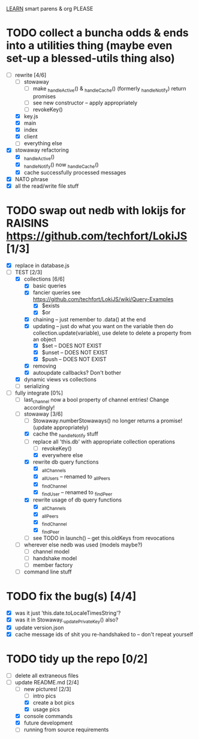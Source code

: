 _LEARN_ smart parens & org PLEASE

* TODO collect a buncha odds & ends into a utilities thing (maybe even set-up a blessed-utils thing also)
  - [-] rewrite [4/6]
	- [ ] stowaway
	  - [ ] make _handleActive() & _handleCache() (formerly _handleNotify) return promises
	  - [ ] see new constructor -- apply appropriately
	  - [ ] revokeKey()
	- [X] key.js
	- [X] main
	- [X] index
	- [X] client
	- [ ] everything else
  - [X] stowaway refactoring
	- [X] _handleActive()
	- [X] _handleNotify() now _handleCache()
	- [X] cache successfully processed messages
  - [X] NATO phrase
  - [X] all the read/write file stuff

* TODO swap out nedb with lokijs for RAISINS https://github.com/techfort/LokiJS [1/3]
- [X] replace in database.js
- [-] TEST [2/3]
  - [X] collections [6/6]
	- [X] basic queries
	- [X] fancier queries see https://github.com/techfort/LokiJS/wiki/Query-Examples
	  - [X] $exists
	  - [X] $or
	- [X] chaining -- just remember to .data() at the end
	- [X] updating -- just do what you want on the variable then do collection.update(variable), use delete to delete a property from an object
	  - [X] $set -- DOES NOT EXIST
	  - [X] $unset -- DOES NOT EXIST
	  - [X] $push -- DOES NOT EXIST
	- [X] removing
	- [X] autoupdate callbacks?  Don't bother
  - [X] dynamic views vs collections
  - [ ] serializing
- [-] fully integrate [0%]
  - [ ] last_channel now a bool property of channel entries!  Change accordingly!
  - [-] stowaway [3/6]
	- [ ] Stowaway.numberStowaways() no longer returns a promise! (update appropriately)
	- [X] cache the _handleNotify stuff
	- [-] replace all 'this.db' with appropriate collection operations
	  - [ ] revokeKey()
	  - [X] everywhere else
	- [X] rewrite db query functions
	  - [X] _allChannels
	  - [X] _allUsers -- renamed to _allPeers
	  - [X] _findChannel
	  - [X] _findUser -- renamed to _findPeer
	- [X] rewrite usage of db query functions
	  - [X] _allChannels
	  - [X] _allPeers
	  - [X] _findChannel
	  - [X] _findPeer
	- [ ] see TODO in launch() -- get this.oldKeys from revocations
  - [ ] wherever else nedb was used (models maybe?)
	- [ ] channel model
	- [ ] handshake model
	- [ ] member factory
  - [ ] command line stuff

#+date: 2021-05-03

* TODO fix the bug(s) [4/4]
- [X] was it just 'this.date.toLocaleTimesString'?
- [X] was it in Stowaway._updatePrivateKey() also?
- [X] update version.json
- [X] cache message ids of shit you re-handshaked to -- don't repeat yourself

* TODO tidy up the repo [0/2]
- [ ] delete all extraneous files
- [-] update README.md [2/4]
  - [-] new pictures! [2/3]
	- [ ] intro pics
	- [X] create a bot pics
	- [X] usage pics
  - [X] console commands
  - [X] future development
  - [ ] running from source requirements
